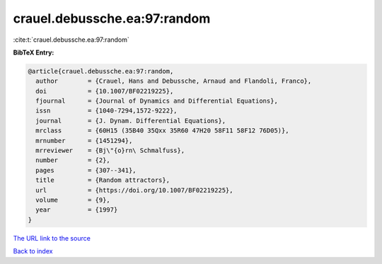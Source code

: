 crauel.debussche.ea:97:random
=============================

:cite:t:`crauel.debussche.ea:97:random`

**BibTeX Entry:**

.. code-block:: bibtex

   @article{crauel.debussche.ea:97:random,
     author        = {Crauel, Hans and Debussche, Arnaud and Flandoli, Franco},
     doi           = {10.1007/BF02219225},
     fjournal      = {Journal of Dynamics and Differential Equations},
     issn          = {1040-7294,1572-9222},
     journal       = {J. Dynam. Differential Equations},
     mrclass       = {60H15 (35B40 35Qxx 35R60 47H20 58F11 58F12 76D05)},
     mrnumber      = {1451294},
     mrreviewer    = {Bj\"{o}rn\ Schmalfuss},
     number        = {2},
     pages         = {307--341},
     title         = {Random attractors},
     url           = {https://doi.org/10.1007/BF02219225},
     volume        = {9},
     year          = {1997}
   }

`The URL link to the source <https://doi.org/10.1007/BF02219225>`__


`Back to index <../By-Cite-Keys.html>`__
